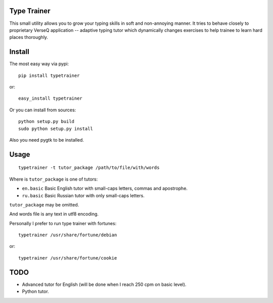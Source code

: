 Type Trainer
============

.. image:: https://cloud.github.com/downloads/baverman/typetrainer/trainer.png

This small utility allows you to grow your typing skills in soft and
non-annoying manner. It tries to behave closely to proprietary VerseQ
application -- adaptive typing tutor which dynamically changes exercises to help
trainee to learn hard places thoroughly.


Install
=======

The most easy way via pypi::

   pip install typetrainer

or::

   easy_install typetrainer

Or you can install from sources::

   python setup.py build
   sudo python setup.py install

Also you need pygtk to be installed.


Usage
=====

::

   typetrainer -t tutor_package /path/to/file/with/words

Where is ``tutor_package`` is one of tutors:

* ``en.basic`` Basic English tutor with small-caps letters, commas and apostrophe.
* ``ru.basic`` Basic Russian tutor with only small-caps letters.

``tutor_package`` may be omitted.

And words file is any text in utf8 encoding.

Personally I prefer to run type trainer with fortunes::

   typetrainer /usr/share/fortune/debian

or::

   typetrainer /usr/share/fortune/cookie


TODO
====

* Advanced tutor for English (will be done when I reach 250 cpm on basic level).
* Python tutor.
